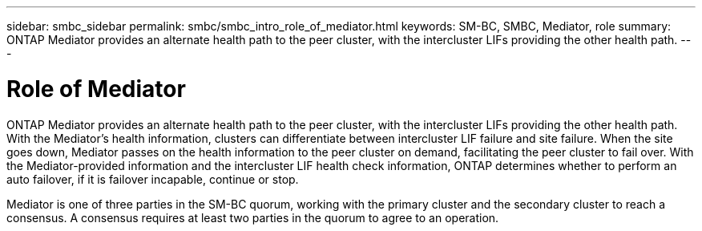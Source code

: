 ---
sidebar: smbc_sidebar
permalink: smbc/smbc_intro_role_of_mediator.html
keywords: SM-BC, SMBC, Mediator, role
summary: ONTAP Mediator provides an alternate health path to the peer cluster, with the intercluster LIFs providing the other health path.
---

= Role of Mediator
:hardbreaks:
:nofooter:
:icons: font
:linkattrs:
:imagesdir: ../media/

[.lead]
ONTAP Mediator provides an alternate health path to the peer cluster, with the intercluster LIFs providing the other health path. With the Mediator's health information, clusters can differentiate between intercluster LIF failure and site failure. When the site goes down, Mediator passes on the health information to the peer cluster on demand, facilitating the peer cluster to fail over. With the Mediator-provided information and the intercluster LIF health check information, ONTAP determines whether to perform an auto failover, if it is failover incapable, continue or stop.

Mediator is one of three parties in the SM-BC quorum, working with the primary cluster and the secondary cluster to reach a consensus. A consensus requires at least two parties in the quorum to agree to an operation.
